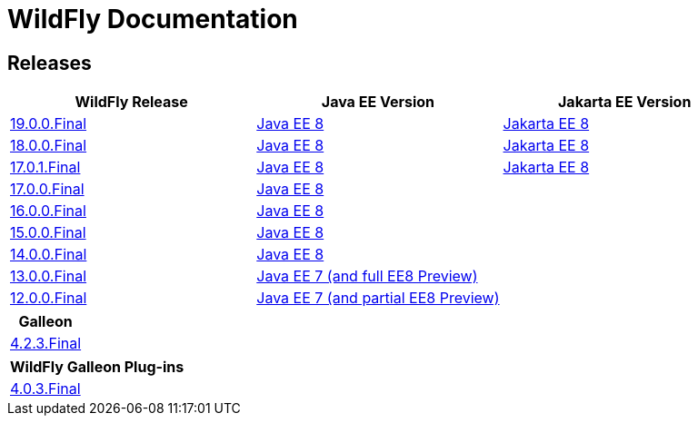 = WildFly Documentation

== Releases

|===
|WildFly Release | Java EE Version | Jakarta EE Version

|link:19[19.0.0.Final]
|https://javaee.github.io/javaee-spec/javadocs[Java EE 8]
|https://jakarta.ee/specifications/platform/8/apidocs/[Jakarta EE 8]

|link:18[18.0.0.Final]
|https://javaee.github.io/javaee-spec/javadocs[Java EE 8]
|https://jakarta.ee/specifications/platform/8/apidocs/[Jakarta EE 8]

|link:17[17.0.1.Final]
|https://javaee.github.io/javaee-spec/javadocs[Java EE 8]
|https://jakarta.ee/specifications/platform/8/apidocs/[Jakarta EE 8]

|link:17[17.0.0.Final]
|https://javaee.github.io/javaee-spec/javadocs[Java EE 8]
|

|link:16[16.0.0.Final]
|https://javaee.github.io/javaee-spec/javadocs[Java EE 8]
|

|link:15[15.0.0.Final]
|https://javaee.github.io/javaee-spec/javadocs[Java EE 8]
|

|link:14[14.0.0.Final]
|https://javaee.github.io/javaee-spec/javadocs[Java EE 8]
|

|link:13[13.0.0.Final]
|https://docs.oracle.com/javaee/7/api/toc.htm[Java EE 7 (and full EE8 Preview)]
|

|link:12[12.0.0.Final]
|https://docs.oracle.com/javaee/7/api/toc.htm[Java EE 7 (and partial EE8 Preview)]
|

|===

|===
|Galleon

|link:galleon[4.2.3.Final]

|===

|===
|WildFly Galleon Plug-ins

|link:galleon-plugins[4.0.3.Final]

|===
